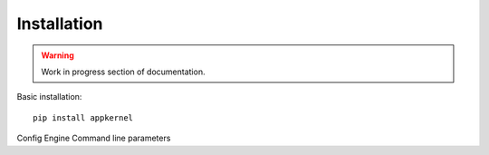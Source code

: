 Installation
============

.. warning::
    Work in progress section of documentation.

Basic installation: ::

    pip install appkernel

Config Engine
Command line parameters